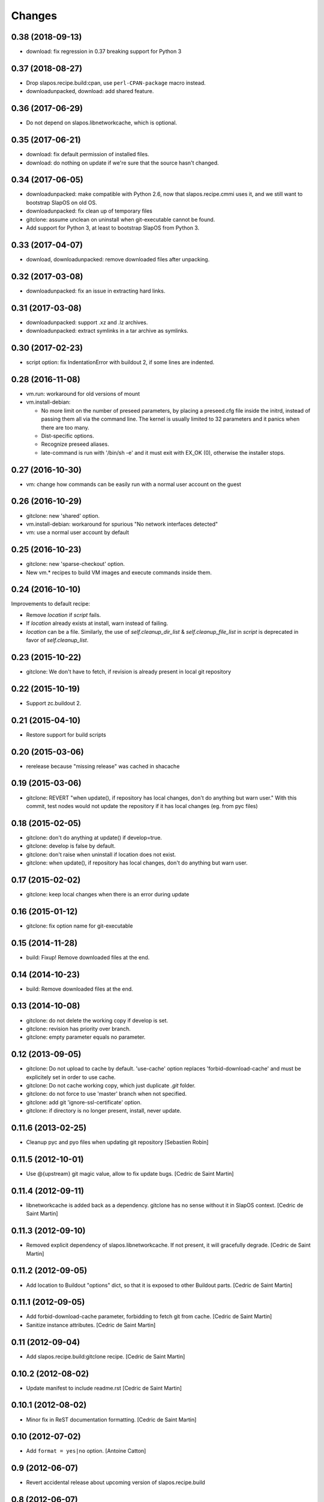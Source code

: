 =========
 Changes
=========

0.38 (2018-09-13)
-----------------

* download: fix regression in 0.37 breaking support for Python 3

0.37 (2018-08-27)
-----------------

* Drop slapos.recipe.build:cpan, use ``perl-CPAN-package`` macro instead.
* downloadunpacked, download: add shared feature.


0.36 (2017-06-29)
-----------------

* Do not depend on slapos.libnetworkcache, which is optional.

0.35 (2017-06-21)
-----------------

* download: fix default permission of installed files.
* download: do nothing on update if we're sure that the source hasn't changed.

0.34 (2017-06-05)
-----------------

* downloadunpacked: make compatible with Python 2.6, now that
  slapos.recipe.cmmi uses it, and we still want to bootstrap
  SlapOS on old OS.
* downloadunpacked: fix clean up of temporary files
* gitclone: assume unclean on uninstall when git-executable cannot be found.
* Add support for Python 3, at least to bootstrap SlapOS from Python 3.

0.33 (2017-04-07)
-----------------

* download, downloadunpacked: remove downloaded files after unpacking.

0.32 (2017-03-08)
-----------------

* downloadunpacked: fix an issue in extracting hard links.

0.31 (2017-03-08)
-----------------

* downloadunpacked: support .xz and .lz archives.
* downloadunpacked: extract symlinks in a tar archive as symlinks.

0.30 (2017-02-23)
-----------------

* script option: fix IndentationError with buildout 2, if some lines are indented.

0.28 (2016-11-08)
-----------------

* vm.run: workaround for old versions of mount

* vm.install-debian:

  - No more limit on the number of preseed parameters, by placing a preseed.cfg
    file inside the initrd, instead of passing them all via the command line.
    The kernel is usually limited to 32 parameters and it panics when there are
    too many.
  - Dist-specific options.
  - Recognize preseed aliases.
  - late-command is run with '/bin/sh -e' and it must exit with EX_OK (0),
    otherwise the installer stops.

0.27 (2016-10-30)
-----------------

* vm: change how commands can be easily run with a normal user account on the guest

0.26 (2016-10-29)
-----------------

* gitclone: new 'shared' option.
* vm.install-debian: workaround for spurious "No network interfaces detected"
* vm: use a normal user account by default

0.25 (2016-10-23)
-----------------

* gitclone: new 'sparse-checkout' option.
* New vm.* recipes to build VM images and execute commands inside them.

0.24 (2016-10-10)
-----------------

Improvements to default recipe:

* Remove `location` if `script` fails.
* If `location` already exists at install, warn instead of failing.
* `location` can be a file. Similarly, the use of `self.cleanup_dir_list` &
  `self.cleanup_file_list` in `script` is deprecated in favor of
  `self.cleanup_list`.

0.23 (2015-10-22)
-----------------

* gitclone: We don't have to fetch, if revision is already present in local git repository

0.22 (2015-10-19)
-----------------

* Support zc.buildout 2.

0.21 (2015-04-10)
-----------------

* Restore support for build scripts

0.20 (2015-03-06)
-----------------

* rerelease because "missing release" was cached in shacache

0.19 (2015-03-06)
-----------------

* gitclone: REVERT "when update(), if repository has local changes, don't do anything but warn user."
  With this commit, test nodes would not update the repository if it has local changes (eg. from pyc files)


0.18 (2015-02-05)
-----------------

* gitclone: don't do anything at update() if develop=true.
* gitclone: develop is false by default.
* gitclone: don't raise when uninstall if location does not exist.
* gitclone: when update(), if repository has local changes, don't do anything but warn user.

0.17 (2015-02-02)
-----------------

* gitclone: keep local changes when there is an error during update

0.16 (2015-01-12)
-----------------

* gitclone: fix option name for git-executable

0.15 (2014-11-28)
-----------------

* build: Fixup! Remove downloaded files at the end.

0.14 (2014-10-23)
-----------------

* build: Remove downloaded files at the end.

0.13 (2014-10-08)
-----------------

* gitclone: do not delete the working copy if develop is set.
* gitclone: revision has priority over branch.
* gitclone: empty parameter equals no parameter.

0.12 (2013-09-05)
-----------------

* gitclone: Do not upload to cache by default. 'use-cache' option replaces 'forbid-download-cache' and must be explicitely set in order to use cache.
* gitclone: Do not cache working copy, which just duplicate `.git` folder.
* gitclone: do not force to use 'master' branch when not specified.
* gitclone: add git 'ignore-ssl-certificate' option.
* gitclone: if directory is no longer present, install, never update.

0.11.6 (2013-02-25)
-------------------

* Cleanup pyc and pyo files when updating git repository
  [Sebastien Robin]

0.11.5 (2012-10-01)
-------------------

* Use @{upstream} git magic value, allow to fix update bugs.
  [Cedric de Saint Martin]

0.11.4 (2012-09-11)
-------------------

* libnetworkcache is added back as a dependency. gitclone has no sense without
  it in SlapOS context. [Cedric de Saint Martin]

0.11.3 (2012-09-10)
-------------------

* Removed explicit dependency of slapos.libnetworkcache. If not present, it
  will gracefully degrade. [Cedric de Saint Martin]

0.11.2 (2012-09-05)
-------------------

* Add location to Buildout "options" dict, so that it is exposed to other
  Buildout parts. [Cedric de Saint Martin]

0.11.1 (2012-09-05)
-------------------

* Add forbid-download-cache parameter, forbidding to fetch git from cache.
  [Cedric de Saint Martin]
* Sanitize instance attributes. [Cedric de Saint Martin]

0.11 (2012-09-04)
-----------------

* Add slapos.recipe.build:gitclone recipe. [Cedric de Saint Martin]

0.10.2 (2012-08-02)
-------------------

* Update manifest to include readme.rst [Cedric de Saint Martin]

0.10.1 (2012-08-02)
-------------------

* Minor fix in ReST documentation formatting. [Cedric de Saint Martin]

0.10 (2012-07-02)
-----------------

* Add ``format = yes|no`` option. [Antoine Catton]

0.9 (2012-06-07)
----------------

* Revert accidental release about upcoming version of slapos.recipe.build

0.8 (2012-06-07)
----------------

* Add support for "path" argument [Cedric de Saint Martin]
* Cleanup of download entry point [Vincent Pelletier]
* Add npm and cpan entry points [Cedric de Saint Martin]

0.7 (2011-11-8)
---------------

* Generic: Remove directory when needed, and only if it is wanted.
  [Cedric de Saint Martin]
* Add slapos.recipe.downloadunpacked script [Alain Takoudjou]

0.6 (2011-09-08)
----------------

* Cmmi: Support more compatibility with other recipes to build, especially
  hexagonit.recipe.cmmi. [Łukasz Nowak]
* Generic: A lot of small improvements (like supporting values with = in
  environment) [Łukasz Nowak]
* Generic: Use shlex to parse some options. [Antoine Catton]
* Generic: Fix patch, it was not working, as not using stdin. [Antoine Catton]

0.5 (2011-09-06)
----------------

* Download: Expose location too for compatiblity. [Łukasz Nowak]

0.4 (2011-09-06)
----------------

* Cmmi: Provide more features to control build process. [Łukasz Nowak]

0.3 (2011-09-05)
----------------

* Provide slapos.recipe.build:download utility. [Łukasz Nowak]

0.2 (2011-09-05)
----------------

* Bugfix: Support buildout's download cache during downlading. [Łukasz Nowak]
* Bugfix: Honour correctly passed md5sum to download method. [Łukasz Nowak]
* Feature: Utility methods pipeCommand and failIfPathExists. [Łukasz Nowak]
* Bugfix: Rename promisee to promise. [Łukasz Nowak]
* Feature: Just warn in case of lack of promise. [Łukasz Nowak]

0.1 (2011-08-26)
----------------

* Add copyTree method to recursively copy [Cedric de Saint Martin]
* add guessPlatform function to guess architecture in case of
  multi-architecture installation [Cedric de Saint Martin]
